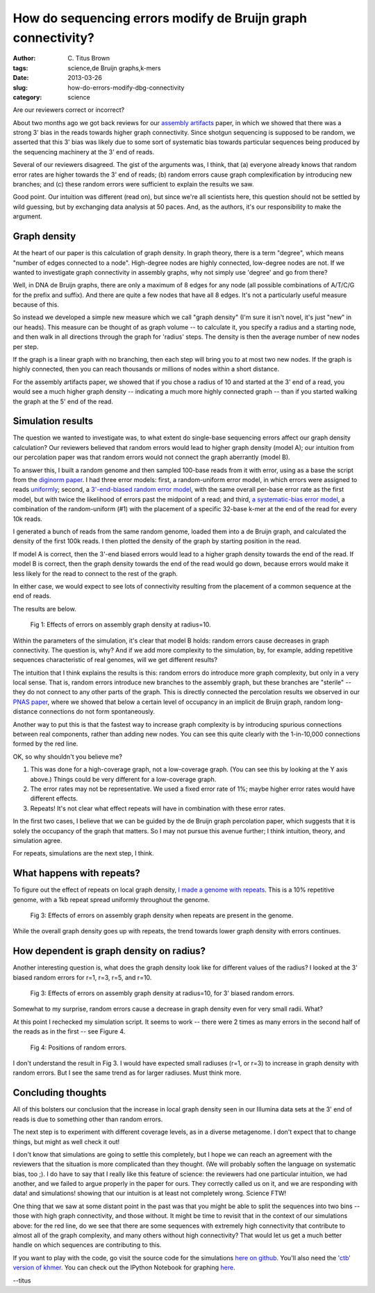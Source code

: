 How do sequencing errors modify de Bruijn graph connectivity?
#############################################################

:author: C\. Titus Brown
:tags: science,de Bruijn graphs,k-mers
:date: 2013-03-26
:slug: how-do-errors-modify-dbg-connectivity
:category: science

Are our reviewers correct or incorrect?

About two months ago we got back reviews for our `assembly artifacts
<http://arxiv.org/abs/1212.0159>`__ paper, in which we showed that
there was a strong 3' bias in the reads towards higher graph
connectivity.  Since shotgun sequencing is supposed to be random, we
asserted that this 3' bias was likely due to some sort of systematic
bias towards particular sequences being produced by the sequencing
machinery at the 3' end of reads.

Several of our reviewers disagreed.  The gist of the arguments was,
I think, that (a) everyone already knows that random error rates are
higher towards the 3' end of reads; (b) random errors cause
graph complexification by introducing new branches; and (c) these
random errors were sufficient to explain the results we saw.

Good point.  Our intuition was different (read on), but since we're
all scientists here, this question should not be settled by wild
guessing, but by exchanging data analysis at 50 paces.  And, as the
authors, it's our responsibility to make the argument.

Graph density
~~~~~~~~~~~~~

At the heart of our paper is this calculation of graph density.
In graph theory, there is a term "degree", which means "number
of edges connected to a node".  High-degree nodes are highly
connected, low-degree nodes are not.  If we wanted to investigate
graph connectivity in assembly graphs, why not simply use
'degree' and go from there?

Well, in DNA de Bruijn graphs, there are only a maximum of 8 edges for
any node (all possible combinations of A/T/C/G for the prefix and
suffix).  And there are quite a few nodes that have all 8 edges.  It's
not a particularly useful measure because of this.

So instead we developed a simple new measure which we call "graph
density" (I'm sure it isn't novel, it's just "new" in our heads).
This measure can be thought of as graph volume -- to calculate it, you
specify a radius and a starting node, and then walk in all directions
through the graph for 'radius' steps.  The density is then the
average number of new nodes per step.

If the graph is a linear graph with no branching, then each step will
bring you to at most two new nodes.  If the graph is highly
connected, then you can reach thousands or millions of nodes within a
short distance.

For the assembly artifacts paper, we showed that if you chose a radius
of 10 and started at the 3' end of a read, you would see a much higher
graph density -- indicating a much more highly connected graph --
than if you started walking the graph at the 5' end of the read.

Simulation results
~~~~~~~~~~~~~~~~~~

The question we wanted to investigate was, to what extent do
single-base sequencing errors affect our graph density calculation?
Our reviewers believed that random errors would lead to higher graph
density (model A); our intuition from our percolation paper was that
random errors would not connect the graph aberrantly (model B).

To answer this, I built a random genome and then sampled 100-base
reads from it with error, using as a base the script from the
`diginorm paper <http://arxiv.org/abs/1203.4802>`__.  I had three
error models: first, a random-uniform error model, in which errors
were assigned to reads `uniformly <https://github.com/ctb/dbg-graph-null/blob/master/make-reads.py>`__; second, a `3'-end-biased random
error model <https://github.com/ctb/dbg-graph-null/blob/master/make-reads-biased-random.py>`__, with the same overall per-base error rate as the
first model, but with twice the likelihood of errors past the midpoint
of a read; and third, `a systematic-bias error model <https://github.com/ctb/dbg-graph-null/blob/master/make-reads-biased-nonrandom.py>`__, a combination of
the random-uniform (#1) with the placement of a specific 32-base k-mer
at the end of the read for every 10k reads.

I generated a bunch of reads from the same random genome, loaded
them into a de Bruijn graph, and calculated the density of the first
100k reads.  I then plotted the density of the graph by starting position
in the read.

If model A is correct, then the 3'-end biased errors would lead to
a higher graph density towards the end of the read.  If model B is
correct, then the graph density towards the end of the read would
go down, because errors would make it less likely for the read to
connect to the rest of the graph.

In either case, we would expect to see lots of connectivity resulting
from the placement of a common sequence at the end of reads.

The results are below.

.. figure:: ../static/images/db-errors-bias.png
   :width: 400px

   Fig 1: Effects of errors on assembly graph density at radius=10.

Within the parameters of the simulation, it's clear that model B
holds: random errors cause decreases in graph connectivity. The
question is, why? And if we add more complexity to the simulation, by,
for example, adding repetitive sequences characteristic of real
genomes, will we get different results?

The intuition that I think explains the results is this: random errors
do introduce more graph complexity, but only in a very local sense.
That is, random errors introduce new branches to the assembly graph,
but these branches are "sterile" -- they do not connect to any other
parts of the graph.  This is directly connected the percolation
results we observed in our `PNAS paper <http://pnas.org/content/early/2012/07/25/1121464109.abstract>`__, where we showed that below a
certain level of occupancy in an implicit de Bruijn graph, random
long-distance connections do not form spontaneously.

Another way to put this is that the fastest way to increase graph
complexity is by introducing spurious connections between real
components, rather than adding new nodes.  You can see this quite
clearly with the 1-in-10,000 connections formed by the red line.

OK, so why shouldn't you believe me?

1. This was done for a high-coverage graph, not a low-coverage graph.
   (You can see this by looking at the Y axis above.)  Things could
   be very different for a low-coverage graph.

2. The error rates may not be representative.  We used a fixed error
   rate of 1%; maybe higher error rates would have different effects.

3. Repeats! It's not clear what effect repeats will have in combination
   with these error rates.

In the first two cases, I believe that we can be guided by the de
Bruijn graph percolation paper, which suggests that it is solely the
occupancy of the graph that matters.  So I may not pursue this avenue
further; I think intuition, theory, and simulation agree.

For repeats, simulations are the next step, I think.

What happens with repeats?
~~~~~~~~~~~~~~~~~~~~~~~~~~

To figure out the effect of repeats on local graph density,
`I made a genome with repeats <https://github.com/ctb/dbg-graph-null/blob/master/make-random-genome-with-repeats.py>`__.  This is a 10% repetitive genome,
with a 1kb repeat spread uniformly throughout the genome.

.. figure:: ../static/images/db-errors-bias-rep.png
   :width: 400px

   Fig 3: Effects of errors on assembly graph density when repeats
   are present in the genome.

While the overall graph density goes up with repeats, the trend towards
lower graph density with errors continues.

How dependent is graph density on radius?
~~~~~~~~~~~~~~~~~~~~~~~~~~~~~~~~~~~~~~~~~

Another interesting question is, what does the graph density look like
for different values of the radius?  I looked at the 3' biased random
errors for r=1, r=3, r=5, and r=10.

.. figure:: ../static/images/db-errors-bias-radii.png
   :width: 400px

   Fig 3: Effects of errors on assembly graph density at radius=10,
   for 3' biased random errors.

Somewhat to my surprise, random errors cause a decrease in graph
density even for very small radii.  What?

At this point I rechecked my simulation script.  It seems to work --
there were 2 times as many errors in the second half of the reads
as in the first -- see Figure 4.

.. figure:: ../static/images/db-errors-bias-errorcount.png
   :width: 400px

   Fig 4: Positions of random errors.

I don't understand the result in Fig 3.  I would have expected small
radiuses (r=1, or r=3) to increase in graph density with random errors.
But I see the same trend as for larger radiuses.  Must think more.

Concluding thoughts
~~~~~~~~~~~~~~~~~~~

All of this bolsters our conclusion that the increase in
local graph density seen in our Illumina data sets at the 3' end of
reads is due to something other than random errors.

The next step is to experiment with different coverage levels, as in a
diverse metagenome.  I don't expect that to change things, but might
as well check it out!

I don't know that simulations are going to settle this completely, but
I hope we can reach an agreement with the reviewers that the situation
is more complicated than they thought.  (We will probably soften the
language on systematic bias, too ;).  I do have to say that I really
like this feature of science: the reviewers had one particular intuition,
we had another, and we failed to argue properly in the paper for ours.
They correctly called us on it, and we are responding with data! and
simulations! showing that our intuition is at least not completely
wrong.  Science FTW!

One thing that we saw at some distant point in the past was that you
might be able to split the sequences into two bins -- those with high
graph connectivity, and those without.  It might be time to revisit
that in the context of our simulations above: for the red line, do we
see that there are some sequences with extremely high connectivity
that contribute to almost all of the graph complexity, and many others
without high connectivity?  That would let us get a much better
handle on which sequences are contributing to this.

If you want to play with the code, go visit the source code for the simulations
`here on github <https://github.com/ctb/dbg-graph-null>`__.  You'll also
need the `'ctb' version of khmer <http://github.com/ctb/khmer/>`__.
You can check out the IPython Notebook for graphing `here <http://nbviewer.ipython.org/urls/raw.github.com/ctb/dbg-graph-null/master/dens.ipynb>`__.

--titus


.. why default graph density so high?
.. 2 phase - low connect, high connect.
